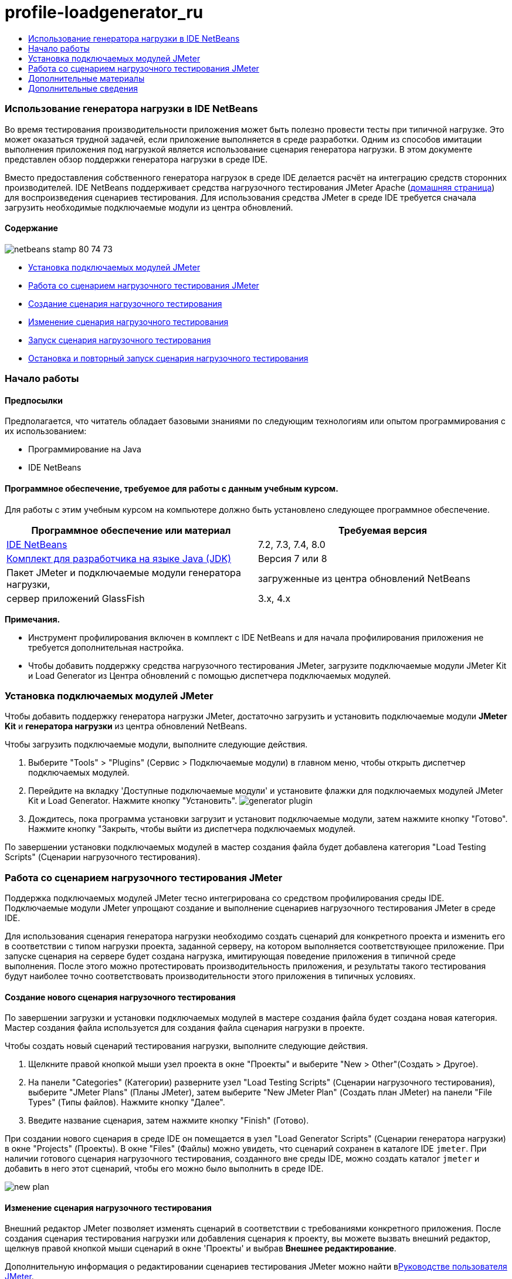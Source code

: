 // 
//     Licensed to the Apache Software Foundation (ASF) under one
//     or more contributor license agreements.  See the NOTICE file
//     distributed with this work for additional information
//     regarding copyright ownership.  The ASF licenses this file
//     to you under the Apache License, Version 2.0 (the
//     "License"); you may not use this file except in compliance
//     with the License.  You may obtain a copy of the License at
// 
//       http://www.apache.org/licenses/LICENSE-2.0
// 
//     Unless required by applicable law or agreed to in writing,
//     software distributed under the License is distributed on an
//     "AS IS" BASIS, WITHOUT WARRANTIES OR CONDITIONS OF ANY
//     KIND, either express or implied.  See the License for the
//     specific language governing permissions and limitations
//     under the License.
//

= profile-loadgenerator_ru
:jbake-type: page
:jbake-tags: old-site, needs-review
:jbake-status: published
:keywords: Apache NetBeans  profile-loadgenerator_ru
:description: Apache NetBeans  profile-loadgenerator_ru
:toc: left
:toc-title:

=== Использование генератора нагрузки в IDE NetBeans

Во время тестирования производительности приложения может быть полезно провести тесты при типичной нагрузке. Это может оказаться трудной задачей, если приложение выполняется в среде разработки. Одним из способов имитации выполнения приложения под нагрузкой является использование сценария генератора нагрузки. В этом документе представлен обзор поддержки генератора нагрузки в среде IDE.

Вместо предоставления собственного генератора нагрузок в среде IDE делается расчёт на интеграцию средств сторонних производителей. IDE NetBeans поддерживает средства нагрузочного тестирования JMeter Apache (link:http://jakarta.apache.org/jmeter[домашняя страница]) для воспроизведения сценариев тестирования. Для использования средства JMeter в среде IDE требуется сначала загрузить необходимые подключаемые модули из центра обновлений.

==== Содержание

image:netbeans-stamp-80-74-73.png[title="Содержимое этой страницы применимо к IDE NetBeans 7.2, 7.3, 7.4 и 8.0"]

* link:#Exercise_1[Установка подключаемых модулей JMeter]
* link:#Exercise_2[Работа со сценарием нагрузочного тестирования JMeter]
* link:#Exercise_2a[Создание сценария нагрузочного тестирования]
* link:#Exercise_2b[Изменение сценария нагрузочного тестирования]
* link:#Exercise_2c[Запуск сценария нагрузочного тестирования]
* link:#Exercise_2d[Остановка и повторный запуск сценария нагрузочного тестирования]

=== Начало работы

==== Предпосылки

Предполагается, что читатель обладает базовыми знаниями по следующим технологиям или опытом программирования с их использованием:

* Программирование на Java
* IDE NetBeans

==== Программное обеспечение, требуемое для работы с данным учебным курсом.

Для работы с этим учебным курсом на компьютере должно быть установлено следующее программное обеспечение.

|===
|Программное обеспечение или материал |Требуемая версия 

|link:https://netbeans.org/downloads/index.html[IDE NetBeans] |7.2, 7.3, 7.4, 8.0 

|link:http://www.oracle.com/technetwork/java/javase/downloads/index.html[Комплект для разработчика на языке Java (JDK)] |Версия 7 или 8 

|Пакет JMeter и подключаемые модули генератора нагрузки, |загруженные из центра обновлений NetBeans 

|сервер приложений GlassFish |3.x, 4.x 
|===

*Примечания.*

* Инструмент профилирования включен в комплект с IDE NetBeans и для начала профилирования приложения не требуется дополнительная настройка.
* Чтобы добавить поддержку средства нагрузочного тестирования JMeter, загрузите подключаемые модули JMeter Kit и Load Generator из Центра обновлений с помощью диспетчера подключаемых модулей.

=== Установка подключаемых модулей JMeter

Чтобы добавить поддержку генератора нагрузки JMeter, достаточно загрузить и установить подключаемые модули *JMeter Kit* и *генератора нагрузки* из центра обновлений NetBeans.

Чтобы загрузить подключаемые модули, выполните следующие действия.

1. Выберите "Tools" > "Plugins" (Сервис > Подключаемые модули) в главном меню, чтобы открыть диспетчер подключаемых модулей.
2. Перейдите на вкладку 'Доступные подключаемые модули' и установите флажки для подключаемых модулей JMeter Kit и Load Generator. Нажмите кнопку "Установить".
image:generator-plugin.png[title="Подключаемый модуль генератора загрузки в диспетчере подключаемых модулей"]
3. Дождитесь, пока программа установки загрузит и установит подключаемые модули, затем нажмите кнопку "Готово". Нажмите кнопку "Закрыть, чтобы выйти из диспетчера подключаемых модулей.

По завершении установки подключаемых модулей в мастер создания файла будет добавлена категория "Load Testing Scripts" (Сценарии нагрузочного тестирования).

=== Работа со сценарием нагрузочного тестирования JMeter

Поддержка подключаемых модулей JMeter тесно интегрирована со средством профилирования среды IDE. Подключаемые модули JMeter упрощают создание и выполнение сценариев нагрузочного тестирования JMeter в среде IDE.

Для использования сценария генератора нагрузки необходимо создать сценарий для конкретного проекта и изменить его в соответствии с типом нагрузки проекта, заданной серверу, на котором выполняется соответствующее приложение. При запуске сценария на сервере будет создана нагрузка, имитирующая поведение приложения в типичной среде выполнения. После этого можно протестировать производительность приложения, и результаты такого тестирования будут наиболее точно соответствовать производительности этого приложения в типичных условиях.

==== Создание нового сценария нагрузочного тестирования

По завершении загрузки и установки подключаемых модулей в мастере создания файла будет создана новая категория. Мастер создания файла используется для создания файла сценария нагрузки в проекте.

Чтобы создать новый сценарий тестирования нагрузки, выполните следующие действия.

1. Щелкните правой кнопкой мыши узел проекта в окне "Проекты" и выберите "New > Other"(Создать > Другое).
2. На панели "Categories" (Категории) разверните узел "Load Testing Scripts" (Сценарии нагрузочного тестирования), выберите "JMeter Plans" (Планы JMeter), затем выберите "New JMeter Plan" (Создать план JMeter) на панели "File Types" (Типы файлов). Нажмите кнопку "Далее".
3. Введите название сценария, затем нажмите кнопку "Finish" (Готово).

При создании нового сценария в среде IDE он помещается в узел "Load Generator Scripts" (Сценарии генератора нагрузки) в окне "Projects" (Проекты). В окне "Files" (Файлы) можно увидеть, что сценарий сохранен в каталоге IDE `jmeter`. При наличии готового сценария нагрузочного тестирования, созданного вне среды IDE, можно создать каталог `jmeter` и добавить в него этот сценарий, чтобы его можно было выполнить в среде IDE.

image:new-plan.png[]

==== Изменение сценария нагрузочного тестирования

Внешний редактор JMeter позволяет изменять сценарий в соответствии с требованиями конкретного приложения. После создания сценария тестирования нагрузки или добавления сценария к проекту, вы можете вызвать внешний редактор, щелкнув правой кнопкой мыши сценарий в окне 'Проекты' и выбрав *Внешнее редактирование*.

Дополнительную информация о редактировании сценариев тестирования JMeter можно найти вlink:http://jakarta.apache.org/jmeter/usermanual/index.html[Руководстве пользователя JMeter].

image:jmeter-externaledit.png[title="Сценарий тестирования загрузки JMeter в структуре проекта"]

==== Запуск сценария нагрузочного тестирования

Существуют следующие способы запуска сценария нагрузочного тестирования.

* *В автономном режиме*

В окне *Службы* щелкните правой кнопкой мыши узел 'Генератор нагрузки' и выберите *JMeter > 'Запустить'*. Отобразится диалоговое окно, в котором можно указать сценарий для выполнения.

image:jmeter-services.png[]
* *В окне "Select Profiling Task" (Выбрать задачу для профилирования)*

При профилировании веб-приложения можно указать сценарий нагрузочного тестирования для выполнения в окне "Select Profiling Task" (Выбрать задачу для профилирования). Выбранный сценарий будет запущен непосредственно перед открытием окна браузера.

image:jmeter-profilewindow72.png[]

==== Остановка и повторный запуск сценария нагрузочного тестирования

Сценарий нагрузочного тестирования можно остановить и снова запустить либо в *окне вывода*, либо в *окне "Services" (Службы)*.

Вкладка JMeter открывается в *окне вывода* после загрузки сценария. В окне отображается текущее состояние генератора нагрузки. В левой части окна вывода находятся элементы управления для запуска, остановки или перезапуска сценария.

image:jmeter-output.png[title="В окне &quot;Вывод&quot; отображается состояние генератора нагрузки"]

Текущее состояние генератора нагрузки также отображается в *окне "Services" (Службы)*. Чтобы остановить и снова запустить сценарий, выберите узел, расположенный под узлом JMeter, затем выберите соответствующий пункт во всплывающем меню.

image:jmeter-services2.png[title="В окне &quot;Службы&quot; отображается состояние генератора нагрузки"]



=== Дополнительные материалы

В этом основном обзоре рассматриваются принципы использования сценария нагрузочного тестирования JMeter в среде IDE. Сведения о разработке сценария нагрузочного тестирования для конкретных приложений доступны в следующих материалах:

* link:http://jakarta.apache.org/jmeter[Средство нагрузочного тестирования Apache JMeter]
* link:http://jakarta.apache.org/jmeter/usermanual/index.html[Руководство пользователя JMeter]
link:/about/contact_form.html?to=3&subject=Feedback:%20Using%20a%20Load%20Generator[Отправить отзыв по этому учебному курсу]


=== Дополнительные сведения

* link:../web/quickstart-webapps.html[Введение в разработку веб-приложений]
* link:profiler-intro.html[Введение в профилирование приложений, написанных на Java]
* link:../../trails/java-ee.html[Учебная карта по Java EE и Java Web]

NOTE: This document was automatically converted to the AsciiDoc format on 2018-03-13, and needs to be reviewed.
